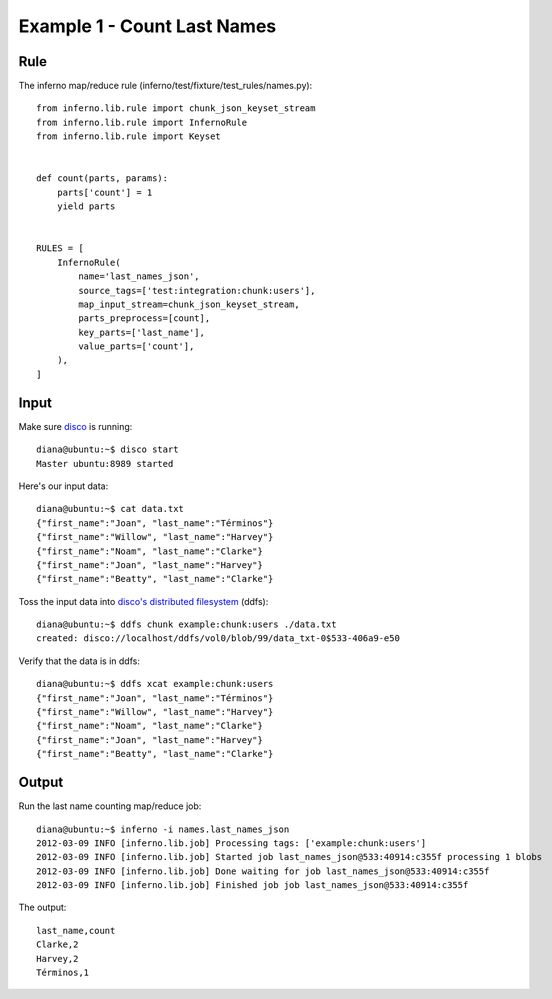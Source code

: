 Example 1 - Count Last Names
============================

Rule
----

The inferno map/reduce rule (inferno/test/fixture/test_rules/names.py)::

    from inferno.lib.rule import chunk_json_keyset_stream
    from inferno.lib.rule import InfernoRule
    from inferno.lib.rule import Keyset


    def count(parts, params):
        parts['count'] = 1
        yield parts


    RULES = [
        InfernoRule(
            name='last_names_json',
            source_tags=['test:integration:chunk:users'],
            map_input_stream=chunk_json_keyset_stream,
            parts_preprocess=[count],
            key_parts=['last_name'],
            value_parts=['count'],
        ),
    ]

Input
-----

Make sure `disco <http://discoproject.org/>`_ is running::

    diana@ubuntu:~$ disco start
    Master ubuntu:8989 started

Here's our input data::

    diana@ubuntu:~$ cat data.txt 
    {"first_name":"Joan", "last_name":"Términos"}
    {"first_name":"Willow", "last_name":"Harvey"}
    {"first_name":"Noam", "last_name":"Clarke"}
    {"first_name":"Joan", "last_name":"Harvey"}
    {"first_name":"Beatty", "last_name":"Clarke"}

Toss the input data into `disco's distributed filesystem <http://discoproject.org/doc/howto/ddfs.html>`_ (ddfs)::

    diana@ubuntu:~$ ddfs chunk example:chunk:users ./data.txt 
    created: disco://localhost/ddfs/vol0/blob/99/data_txt-0$533-406a9-e50

Verify that the data is in ddfs::

    diana@ubuntu:~$ ddfs xcat example:chunk:users
    {"first_name":"Joan", "last_name":"Términos"}
    {"first_name":"Willow", "last_name":"Harvey"}
    {"first_name":"Noam", "last_name":"Clarke"}
    {"first_name":"Joan", "last_name":"Harvey"}
    {"first_name":"Beatty", "last_name":"Clarke"}

Output
------

Run the last name counting map/reduce job::

    diana@ubuntu:~$ inferno -i names.last_names_json
    2012-03-09 INFO [inferno.lib.job] Processing tags: ['example:chunk:users']
    2012-03-09 INFO [inferno.lib.job] Started job last_names_json@533:40914:c355f processing 1 blobs
    2012-03-09 INFO [inferno.lib.job] Done waiting for job last_names_json@533:40914:c355f
    2012-03-09 INFO [inferno.lib.job] Finished job job last_names_json@533:40914:c355f

The output::

    last_name,count
    Clarke,2
    Harvey,2
    Términos,1
